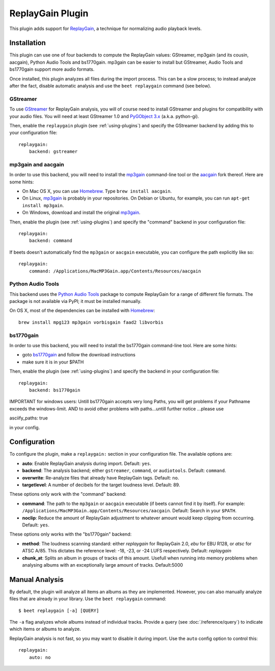 ReplayGain Plugin
=================

This plugin adds support for `ReplayGain`_, a technique for normalizing audio
playback levels.

.. _ReplayGain: http://wiki.hydrogenaudio.org/index.php?title=ReplayGain


Installation
------------

This plugin can use one of four backends to compute the ReplayGain values:
GStreamer, mp3gain (and its cousin, aacgain), Python Audio Tools and bs1770gain. mp3gain
can be easier to install but GStreamer, Audio Tools and bs1770gain support more audio
formats.

Once installed, this plugin analyzes all files during the import process. This
can be a slow process; to instead analyze after the fact, disable automatic
analysis and use the ``beet replaygain`` command (see below).

GStreamer
`````````

To use `GStreamer`_ for ReplayGain analysis, you will of course need to
install GStreamer and plugins for compatibility with your audio files.
You will need at least GStreamer 1.0 and `PyGObject 3.x`_ (a.k.a. python-gi).

.. _PyGObject 3.x: https://wiki.gnome.org/action/show/Projects/PyGObject
.. _GStreamer: http://gstreamer.freedesktop.org/

Then, enable the ``replaygain`` plugin (see :ref:`using-plugins`) and specify
the GStreamer backend by adding this to your configuration file::

    replaygain:
        backend: gstreamer

mp3gain and aacgain
```````````````````

In order to use this backend, you will need to install the `mp3gain`_
command-line tool or the `aacgain`_ fork thereof. Here are some hints:

* On Mac OS X, you can use `Homebrew`_. Type ``brew install aacgain``.
* On Linux, `mp3gain`_ is probably in your repositories. On Debian or Ubuntu,
  for example, you can run ``apt-get install mp3gain``.
* On Windows, download and install the original `mp3gain`_.

.. _mp3gain: http://mp3gain.sourceforge.net/download.php
.. _aacgain: http://aacgain.altosdesign.com
.. _Homebrew: http://mxcl.github.com/homebrew/

Then, enable the plugin (see :ref:`using-plugins`) and specify the "command"
backend in your configuration file::

    replaygain:
        backend: command

If beets doesn't automatically find the ``mp3gain`` or ``aacgain`` executable,
you can configure the path explicitly like so::

    replaygain:
        command: /Applications/MacMP3Gain.app/Contents/Resources/aacgain

Python Audio Tools
``````````````````

This backend uses the `Python Audio Tools`_ package to compute ReplayGain for
a range of different file formats. The package is not available via PyPI; it
must be installed manually.

On OS X, most of the dependencies can be installed with `Homebrew`_::

    brew install mpg123 mp3gain vorbisgain faad2 libvorbis

.. _Python Audio Tools: http://audiotools.sourceforge.net

bs1770gain
``````````

In order to use this backend, you will need to install the bs1770gain command-line tool.
Here are some hints:

* goto `bs1770gain`_ and follow the download instructions
* make sure it is in your $PATH

.. _bs1770gain: http://bs1770gain.sourceforge.net/

Then, enable the plugin (see :ref:`using-plugins`) and specify the
backend in your configuration file::

    replaygain:
        backend: bs1770gain

IMPORTANT for windows users:
Untill bs1770gain accepts very long Paths, you will get problems if your
Pathname exceeds the windows-limit.
AND to avoid other problems with paths...untill further notice ...please use

asciify_paths: true

in your config.

Configuration
-------------

To configure the plugin, make a ``replaygain:`` section in your
configuration file. The available options are:

- **auto**: Enable ReplayGain analysis during import.
  Default: ``yes``.
- **backend**: The analysis backend; either ``gstreamer``, ``command``, or ``audiotools``.
  Default: ``command``.
- **overwrite**: Re-analyze files that already have ReplayGain tags.
  Default: ``no``.
- **targetlevel**: A number of decibels for the target loudness level.
  Default: 89.

These options only work with the "command" backend:

- **command**: The path to the ``mp3gain`` or ``aacgain`` executable (if beets
  cannot find it by itself).
  For example: ``/Applications/MacMP3Gain.app/Contents/Resources/aacgain``.
  Default: Search in your ``$PATH``.
- **noclip**: Reduce the amount of ReplayGain adjustment to whatever amount
  would keep clipping from occurring.
  Default: ``yes``.

These options only works with the "bs1770gain" backend:

- **method**: The loudness scanning standard: either `replaygain` for
  ReplayGain 2.0, `ebu` for EBU R128, or `atsc` for ATSC A/85. This dictates
  the reference level: -18, -23, or -24 LUFS respectively. Default:
  `replaygain`
- **chunk_at**: Splits an album in groups of tracks of this amount.
  Usefull when running into memory problems when analysing albums with
  an exceptionally large amount of tracks. Default:5000

Manual Analysis
---------------

By default, the plugin will analyze all items an albums as they are implemented.
However, you can also manually analyze files that are already in your library.
Use the ``beet replaygain`` command::

    $ beet replaygain [-a] [QUERY]

The ``-a`` flag analyzes whole albums instead of individual tracks. Provide a
query (see :doc:`/reference/query`) to indicate which items or albums to
analyze.

ReplayGain analysis is not fast, so you may want to disable it during import.
Use the ``auto`` config option to control this::

    replaygain:
        auto: no
